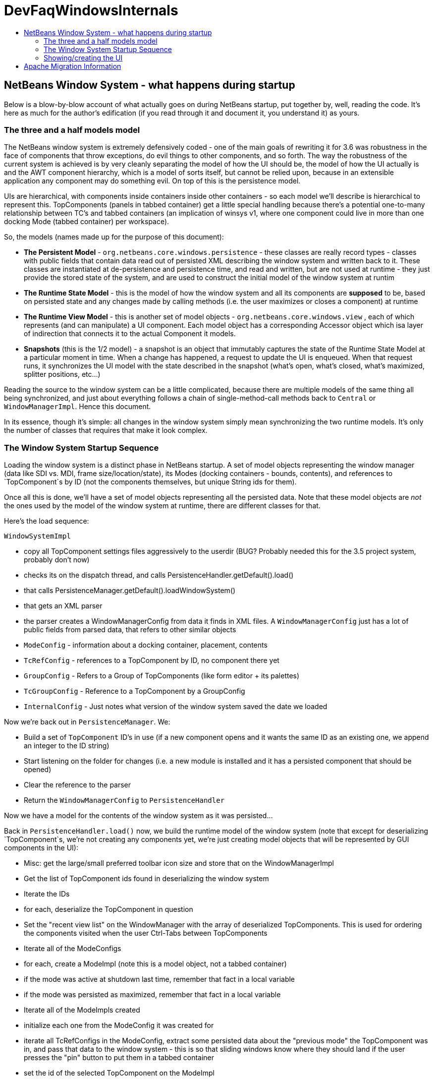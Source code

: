 // 
//     Licensed to the Apache Software Foundation (ASF) under one
//     or more contributor license agreements.  See the NOTICE file
//     distributed with this work for additional information
//     regarding copyright ownership.  The ASF licenses this file
//     to you under the Apache License, Version 2.0 (the
//     "License"); you may not use this file except in compliance
//     with the License.  You may obtain a copy of the License at
// 
//       http://www.apache.org/licenses/LICENSE-2.0
// 
//     Unless required by applicable law or agreed to in writing,
//     software distributed under the License is distributed on an
//     "AS IS" BASIS, WITHOUT WARRANTIES OR CONDITIONS OF ANY
//     KIND, either express or implied.  See the License for the
//     specific language governing permissions and limitations
//     under the License.
//

= DevFaqWindowsInternals
:jbake-type: wiki
:jbake-tags: wiki, devfaq, needsreview
:markup-in-source: verbatim,quotes,macros
:jbake-status: published
:keywords: Apache NetBeans wiki DevFaqWindowsInternals
:description: Apache NetBeans wiki DevFaqWindowsInternals
:toc: left
:toc-title:
:syntax: true

== NetBeans Window System - what happens during startup

Below is a blow-by-blow account of what actually goes on during NetBeans startup, put together by, well, reading the code.  It's here as much for the author's edification (if you read through it and document it, you understand it) as yours.

=== The three and a half models model

The NetBeans window system is extremely defensively coded - one of the main goals of rewriting it for 3.6 was robustness in the face of components that throw exceptions, do evil things to other components, and so forth.  The way the robustness of the current system is achieved is by very cleanly separating the model of how the UI should be, the model of how the UI actually is and the AWT component hierarchy, which is a model of sorts itself, but cannot be relied upon, because in an extensible application any component may do something evil.  On top of this is the persistence model.

UIs are hierarchical, with components inside containers inside other containers - so each model we'll describe is hierarchical to represent this.  TopComponents (panels in tabbed container) get a little special handling because
there's a potential one-to-many relationship between TC's and tabbed containers (an implication of winsys v1, where
one component could live in more than one docking Mode (tabbed container) per workspace).

So, the models (names made up for the purpose of this document):

* *The Persistent Model* - `org.netbeans.core.windows.persistence` - these classes are really record types - classes with public fields that contain data read out of persisted XML describing the window system and written back to it.  These classes are instantiated at de-persistence and persistence time, and read and written, but are not used at runtime - they just provide the stored state of the system, and are used to construct the initial model of the window system at runtim
* *The Runtime State Model* - this is the model of how the window system and all its components are *supposed* to be, based on persisted state and any changes made by calling methods (i.e. the user maximizes or closes a component) at runtime
* *The Runtime View Model* - this is another set of model objects - `org.netbeans.core.windows.view` , each of which represents (and can manipulate) a UI component.  Each model object has a corresponding Accessor object which isa layer of indirection that connects it to the actual Component it models.
* *Snapshots* (this is the 1/2 model) - a snapshot is an object that immutably captures the state of the Runtime State Model at a particular moment in time.  When a change has happened, a request to update the UI is enqueued.  When that request runs, it synchronizes the UI model with the state described in the snapshot (what's open, what's closed, what's maximized, splitter positions, etc...)

Reading the source to the window system can be a little complicated, because there are multiple models of the same thing all being synchronized, and just about everything follows a chain of single-method-call methods back to `Central` or `WindowManagerImpl`.  Hence this document.

In its essence, though it's simple:  all changes in the window system simply mean synchronizing the two runtime models.  It's only the number of classes that requires that make it look complex.

=== The Window System Startup Sequence

Loading the window system is a distinct phase in NetBeans startup.  A set of model objects representing the window manager (data like SDI vs. MDI, frame size/location/state), its Modes (docking containers - bounds, contents), and references to `TopComponent`s by ID (not the components themselves, but unique String ids for them).

Once all this is done, we'll have a set of model objects representing all the persisted data.  Note that these model objects are _not_ the ones used by the model of the window system at runtime, there are different classes for that.

Here's the load sequence:

`WindowSystemImpl`

* copy all TopComponent settings files aggressively to the userdir (BUG?  Probably needed this for the 3.5 project system, probably don't now)
* checks its on the dispatch thread, and calls PersistenceHandler.getDefault().load()
* that calls PersistenceManager.getDefault().loadWindowSystem()
* that gets an XML parser
* the parser creates a WindowManagerConfig from data it finds in XML files. A `WindowManagerConfig` just has a lot of public fields from parsed data, that refers to other similar objects
* `ModeConfig` - information about a docking container, placement, contents
* `TcRefConfig` - references to a TopComponent by ID, no component there yet
* `GroupConfig` - Refers to a Group of TopComponents (like form editor + its palettes)
* `TcGroupConfig` - Reference to a TopComponent by a GroupConfig
* `InternalConfig` - Just notes what version of the window system saved the date we loaded

Now we're back out in `PersistenceManager`. We:

* Build a set of `TopComponent` ID's in use (if a new component opens and it wants the same ID as an existing one, we append an integer to the ID string)
* Start listening on the folder for changes (i.e. a new module is installed and it has a persisted component that should be opened)
* Clear the reference to the parser
* Return the `WindowManagerConfig` to `PersistenceHandler`

Now we have a model for the contents of the window system as it was persisted...

Back in `PersistenceHandler.load()` now, we build the runtime model of the window system (note that except for deserializing `TopComponent`s, we're not creating any components yet, we're just creating model objects that will be represented by GUI components in the UI):

* Misc: get the large/small preferred toolbar icon size and store that on the WindowManagerImpl
* Get the list of TopComponent ids found in deserializing the window system
* Iterate the IDs
* for each, deserialize the TopComponent in question
* Set the "recent view list" on the WindowManager with the array of deserialized TopComponents.  This is used for ordering the components visited when the user Ctrl-Tabs between TopComponents
* Iterate all of the ModeConfigs
* for each, create a ModeImpl (note this is a model object, not a tabbed container)
* if the mode was active at shutdown last time, remember that fact in a local variable
* if the mode was persisted as maximized, remember that fact in a local variable
* Iterate all of the ModeImpls created
* initialize each one from the ModeConfig it was created for
* iterate all TcRefConfigs in the ModeConfig, extract some persisted data about the "previous mode" the TopComponent was in, and pass that data to the window system - this is so that sliding windows know where they should land if the user presses the "pin" button to put them in a tabbed container
* set the id of the selected TopComponent on the ModeImpl
* Iterate all the GroupConfigs loaded
* For each group, create a TcGroup object
* Add a mapping from GroupConfig.name to the tcGroup to a map held by PersistenceHandler (BUG?  Why should this data be kept here?  Nothing else keeps data *in* PersistenceManager - it means it can't be collected - or I'm not seeing/understanding how it's used)
* Iterate all the TcGroupConfigs (BUG: bad name - these are wrappers for TopComponent IDs)
* For each TcGroupConfig (PersistenceHanponent reference), add the ID into the list of IDs in the TcGroup
* Check the boolean open flag for the TcGroupConfig.  If true, it's a component that, when opened, should open the entire group
* Check the boolean flag whether the TopComponent was closed explicitly by the user.  If true, when the group of components are all opened, leave that one closed
* Check the boolean flag whether the TopComponent was reopened explicitly by the user, and if so, ignore the result of the closed flag - add it to the list of ids that should open
* Add the TcGroup we created to the list held by the window manager

Note the group handling code is a little different than the rest in terms of the way it's modelled - this should probably be corrected - it appears that for some reason, PersistenceHandler holds the data for that, there is no corresponding model object for TC's in a group (not necessarily bad, but inconsistent), and the data is passed to the window manager before its initialized (harmless, but odd).  On the other hand, it's less complicated.

We're not done yet.

* Next is a hotfix for issues link:http://www.netbeans.org/issues/show_bug.cgi?id=37188[37188] and link:http://www.netbeans.org/issues/show_bug.cgi?id=40237[40237] (which like all good hotfixes, was never replaced by a proper fix) - this calls componentShowing() on the component before it's even in the AWT hierarchy
* Set the active (focused) Mode in the window manager from the field we saved earlier (BUG: this code seems to run earlier than it should, and the comment refers to the NetBeans 3.x project system, which persisted the entire window system out and loaded a new one in
* Set the maximized mode, if any, in the window manager from the field we saved earlier
* Compute the main window sizes for MDI and SDI mode, based on persisted data and current screen size, and set it  on the window manager
* Compute the editor area bounds and set it on the window manager
* Set the id of the toolbar configuration that's active, based on persisted data

We now have a singleton instance of `WindowManagerImpl`, with its model fully initialized from persisted data (or a semi-sane default if de-persisting failed).  It will be available from `WindowManager.getDefault();`

=== Showing/creating the UI

The next phase happens when setVisible(true) is called on the window system.  A thing to know here if you read the code is that all requests to do anything in the window system are funneled through one class called `Central` (yes, Central is the _God Object_ anti-pattern).  So pretty much any method that you look at in the model objects will call back through a method in Central, sometimes to itself, sometimes to some other object.

So...

* `WindowManager.show()`:
* asserts we're on the EDT
* installs the global KeyEventDispatcher on Swing's KeyboardFocusManager to handle action bindings
* calls WindowManagerImpl.getInstance().setVisible(true) - that in turn checks that its a state change and calls
* Central.setVisible(true) which calls `DefaultModel.setVisible(true)` (this just stores the boolean value in a field)
* calls `ViewRequestor.scheduleRequest()` - enqueues a runnable that will set the window system's visibility property to true, which
* * has a special check if it's a visibility change request, and if so tries to run it immediately if on the EDT (semi-BUG: it will always be the EDT, unless the assertion is turned off)

Now we're into the runtime behavior of the window system - this system of enqueuing requests is how code that will change window system state operates:  A change is made to the model of the expected state of the window system, and the requested change is encoded in an object that will be processed in a subsequent event on the EQ.  ViewRequestor keeps a list of all pending changes, and coalesces changes to the same value.  When the request is processed, the state of the UI (open components, positions, splitter positions, everything) as described by the model is composed into a "snapshot", which is then used to set the necessary parameters on the UI components.

But right now, we're still just showing the window system, period.  Here's what happens:

* `ViewRequestor.processRequest()` gets called when the request runs.  It gets the array of all pending requests and clears the queue
* It iterates the `ViewRequests` that are enqueued
* For each, create a `ViewEvent` and add it to a list of events to be processed
* and passes that to `ViewRequestor.dispatchRequest`, which
* passes them to `DefaultView.changeGUI()`.  View is an interface representing the UI state of the entire window system.  It's another set of model objects, this time modelling the state of the component.  For each model object (`ViewElement`, `ModeContainer`, `ModeView` are interfaces the winsys implements elsewhere...), there is also an "accessor" object, which is what actually talks to the UI component.

`DefaultView.changeGUI` is what will actually modify the UI.  A `ViewEvent` is pretty much like a PropertyChangeEvent, with an old value and a new value, but with an integer type instead of a property name.  What it does:

* Diff the last known showing set of `TopComponent`s and find any newly shown TC's and call `componentShowing()` on them
* Iterate all the `ViewEvents` and see if any one is a visibility change for the entire window system (BUG? There is already special handling to dispatch such requests ahead of the queue - this seems to duplicate the work).  (BUG: Interestingly, this is the real source of the componentShowing() called twice bug that has the hotfix mentioned above - if the order of operations is switched here, that hack can be deleted.  Note if the request is a visibility change request, method returns after calling WindowSystemVisibilityChanged()).
* Iterate all the ViewEvents passed:
* for each, check the type, and for each type, cast the new value and old value to the proper types, and
* call a setter on the UI-view-model object that in turn should call something on the actual UI component

But we're getting ahead of ourselves here - as you may have noticed above, if it's a window system visibility request, we actually exit before we've gotten to iterating all the `ViewEvent`s the second time, to change component state and so forth.

I should mention `ViewHierarchy` here - it's not a very exciting class, but it's the root model for the UI model objects, so when you have one of those `Accessor` objects for a `Mode` or a component in a mode, it's where you get the corresponding model object whose setters will actually call the real UI component.

So let's go back to where we call `windowSystemVisibilityChanged()`.  What that does:

* First, we call `hierarchy.getMainWindow()` (now we're actually touching GUI - the main window is a `JFrame` subclass, `MainWindow` - so this is the first time we're really creating components, except for the `TopComponent`s we deserialized.  What that does:
* set the icon
* add a `WindowListener` that will call `LifecycleManager.exit()` on `WindowClosing`, and close menus if the window is deactivated
* set the menu bar (this calls a whole bunch of code that generates the menu from folders of actions in the system filesystem - we won't cover it here)
* install the toolbar panel
* Install the statusbar (and check the special constant for putting it in the menubar for screen real estate freaks)
* Install a `JPanel` at `BorderLayout.CENTER`, called `desktopPanel`, which our window system will live in in MDI mode
* Install a hack listener on `MenuSelectionManager` to focus the main window if a menu is activated - this is SDI mode specific - you can invoke a menu by mnemonic but then the keyboard doesn't work unless you send focus to the  main window - see link:http://www.netbeans.org/issues/show_bug.cgi?id=38810[issue #38810]

Now we're back out in `DefaultView.windowSystemVisibilityChanged()`.  What we do now:

* Set the toolbar configuration - this should actually cause the toolbars to be instantiated (there can be multiple toolbar configurations - it's how the debugger changes the set of visible toolbars when you start it)
* Next, we go back to `MainWindow` by calling `hierarchy.getMainWindow().prepareWindow()`.  What that does:
* Calls back to `WindowManagerImpl` and gets the main window bounds (different calls for MDI and SDI).  We stored this value there when we loaded the window system data, from `WindowManagerConfig`
*  If not empty, set those bounds on the main window
* (BUG: there's a bunch of weird consecutive log statements here that should be deleted)
* Next we call `hierarchy.setSplitModesVisible()`, which gets the root split pane of the split desktop layout, and recursively calls `setVisible(true)` on it and all its tabbed containers and `TopComponent`s
* Next we get the bitmask frame state we should have and call `Frame.setExtendedState()` with it on the main window
* Now we set the maximized `Mode`, if any, that we stored when de-persisting
* Then we call `hierarchy.updateDesktop()`.  This takes the root split pane and adds it to the "desktop" `JPanel` inside the main window
* Now we run some code to show all the frames for SDI mode windows, if any
* Next we set up the editor area, using a dummy panel in TDI mode if there are no open editors
* Update frame states for SDI windows, if any (BUG?: shouldn't we do this before calling show() on them all?  Harmless since `show()` is asynchronous, but I'm not sure all AWT impls have to make it asynch) MKLEINT: On some (maybe all) platforms setting of frames states before it's shown has no effect. In other words, you cannot open an initially maximized frame. You need to show it and maximize then.
* Set the main window title - using `WindowSystemAccessor.getProjectName()`
* If the main window is maximized, run a hack that fakes the user resizing the window to its current size, passing that into the model (which will generate a synchronization `ViewRequest` and update splitters, etc. to proportional relative sizes)
* Get the activated mode, and tell it it's activated (meaning focus should be sent to the `TopComponent` that should have focus, and `componentActivated()` will be called, etc.
* InvokeLater adding listeners to the main window for resize and mode changes (invokeLater it so that when the frame state changes that we called to initialize the frame state on startup don't get processed as the user resizing the window and cause a storm of window system updates just because frame state changes in AWT are processed asynchronously - so we want to start listening only after things have settled down - see issues link:http://www.netbeans.org/issues/show_bug.cgi?id=39238[39238] andlink:http://www.netbeans.org/issues/show_bug.cgi?id=37369[37369] (the fix for 37369 caused 39238)

MKLEINT: again this is a hacky workaround to the fact that one cannot prepare a maximized version of the frame before it's shown.

At this point we've got our main window up and ready to go.

Obvious questions for those unfamiliar with the winsys:

Q: So where do all the tabbed containers and split panes come from?  You didn't mention those.  

A:  The actual implementations of `ViewElement` (things that own `ViewEvent`s), like `org.netbeans.core.windows.view.ModeView` actually create the UI components they talk to in their constructors

Q: Why are `TopComponents` treated so differently and what's this reference stuff in the de-persisting process?  

A: In the pre-3.5 window system, a component could be open in more than one tabbed container at the same time.  What???  It is because of workspaces, which we got rid of.  A workspace was a switchable window system configuration or set of windows.  The interface is still there, but there is only ever one workspace in the post 3.5 winsys.  So any given Mode, for legacy reasons, is not sole owner of a `TopComponent`, it just has a handle for one.

== Apache Migration Information

The content in this page was kindly donated by Oracle Corp. to the
Apache Software Foundation.

This page was exported from link:http://wiki.netbeans.org/DevFaqWindowsInternals[http://wiki.netbeans.org/DevFaqWindowsInternals] , 
that was last modified by NetBeans user Admin 
on 2009-11-06T16:05:52Z.


*NOTE:* This document was automatically converted to the AsciiDoc format on 2018-02-07, and needs to be reviewed.

